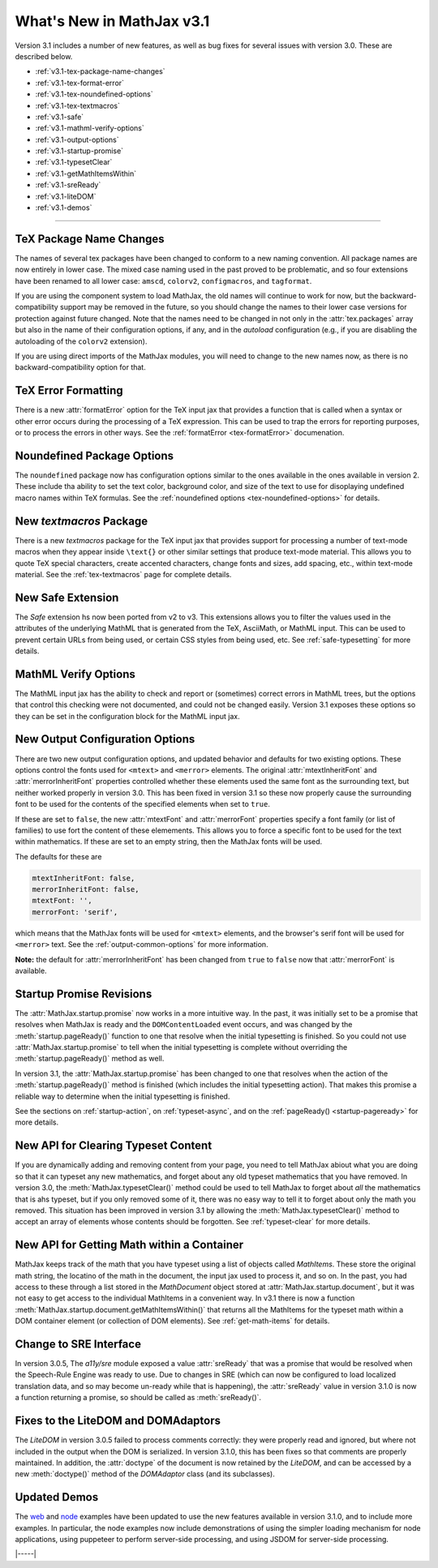 .. _whats-new-3.1:

##########################
What's New in MathJax v3.1
##########################

Version 3.1 includes a number of new features, as well as bug fixes
for several issues with version 3.0.  These are described below.

* :ref:`v3.1-tex-package-name-changes`
* :ref:`v3.1-tex-format-error`
* :ref:`v3.1-tex-noundefined-options`
* :ref:`v3.1-tex-textmacros`
* :ref:`v3.1-safe`
* :ref:`v3.1-mathml-verify-options`
* :ref:`v3.1-output-options`
* :ref:`v3.1-startup-promise`
* :ref:`v3.1-typesetClear`
* :ref:`v3.1-getMathItemsWithin`
* :ref:`v3.1-sreReady`
* :ref:`v3.1-liteDOM`
* :ref:`v3.1-demos`

------

.. _v3.1-tex-package-name-changes:

TeX Package Name Changes
========================

The names of several tex packages have been changed to conform to a
new naming convention.  All package names are now entirely in lower
case.  The mixed case naming used in the past proved to be
problematic, and so four extensions have been renamed to all lower
case:  ``amscd``, ``colorv2``, ``configmacros``, and ``tagformat``.

If you are using the component system to load MathJax, the old names
will continue to work for now, but the backward-compatibility support
may be removed in the future, so you should change the names to their
lower case versions for protection against future changed.  Note that
the names need to be changed in not only in the :attr:`tex.packages`
array but also in the name of their configuration options, if any, and
in the `autoload` configuration (e.g., if you are disabling the
autoloading of the ``colorv2`` extension).

If you are using direct imports of the MathJax modules, you will need
to change to the new names now, as there is no backward-compatibility
option for that.

.. _v3.1-tex-format-error:

TeX Error Formatting
====================

There is a new :attr:`formatError` option for the TeX input jax that
provides a function that is called when a syntax or other error occurs
during the processing of a TeX expression.  This can be used to trap
the errors for reporting purposes, or to process the errors in other
ways.  See the :ref:`formatError <tex-formatError>` documenation.


.. _v3.1-tex-noundefined-options:

Noundefined Package Options
===========================

The ``noundefined`` package now has configuration options similar to
the ones available in the ones available in version 2.  These include
tha ability to set the text color, background color, and size of the
text to use for disoplaying undefined macro names within TeX formulas.
See the :ref:`noundefined options <tex-noundefined-options>` for
details.


.. _v3.1-tex-textmacros:

New `textmacros` Package
========================

There is a new `textmacros` package for the TeX input jax that
provides support for processing a number of text-mode macros when they
appear inside ``\text{}`` or other similar settings that produce
text-mode material.  This allows you to quote TeX special characters,
create accented characters, change fonts and sizes, add spacing, etc.,
within text-mode material.  See the :ref:`tex-textmacros` page
for complete details.


.. _v3.1-safe:

New Safe Extension
==================

The `Safe` extension hs now been ported from v2 to v3.  This
extensions allows you to filter the values used in the attributes of
the underlying MathML that is generated from the TeX, AsciiMath, or
MathML input.  This can be used to prevent certain URLs from being
used, or certain CSS styles from being used, etc.  See
:ref:`safe-typesetting` for more details.


.. _v3.1-mathml-verify-options:

MathML Verify Options
=====================

The MathML input jax has the ability to check and report or
(sometimes) correct errors in MathML trees, but the options that
control this checking were not documented, and could not be changed
easily.  Version 3.1 exposes these options so they can be set in the
configuration block for the MathML input jax.


.. _v3.1-output-options:

New Output Configuration Options
================================

There are two new output configuration options, and updated behavior
and defaults for two existing options.  These options control the
fonts used for ``<mtext>`` and ``<merror>`` elements.  The original
:attr:`mtextInheritFont` and :attr:`merrorInheritFont` properties
controlled whether these elements used the same font as the
surrounding text, but neither worked properly in version 3.0.  This
has been fixed in version 3.1 so these now properly cause the
surrounding font to be used for the contents of the specified elements
when set to ``true``.

If these are set to ``false``, the new :attr:`mtextFont` and
:attr:`merrorFont` properties specify a font family (or list of families)
to use fort the content of these elemements.  This allows you to force
a specific font to be used for the text within mathematics.  If these
are set to an empty string, then the MathJax fonts will be used.

The defaults for these are

.. code-block:: javascript

   mtextInheritFont: false,
   merrorInheritFont: false,
   mtextFont: '',
   merrorFont: 'serif',

which means that the MathJax fonts will be used for ``<mtext>``
elements, and the browser's serif font will be used for ``<merror>``
text.  See the :ref:`output-common-options` for more information.

**Note:** the default for :attr:`merrorInheritFont` has been changed from
``true`` to ``false`` now that :attr:`merrorFont` is available.


.. _v3.1-startup-promise:

Startup Promise Revisions
=========================

The :attr:`MathJax.startup.promise` now works in a more intuitive way.
In the past, it was initially set to be a promise that resolves when
MathJax is ready and the ``DOMContentLoaded`` event occurs, and was
changed by the :meth:`startup.pageReady()` function to one that
resolve when the initial typesetting is finished.  So you could not
use :attr:`MathJax.startup.promise` to tell when the initial
typesetting is complete without overriding the
:meth:`startup.pageReady()` method as well.

In version 3.1, the :attr:`MathJax.startup.promise` has been changed
to one that resolves when the action of the :meth:`startup.pageReady()`
method is finished (which includes the initial typesetting action).
That makes this promise a reliable way to determine when the initial
typesetting is finished.

See the sections on :ref:`startup-action`, on :ref:`typeset-async`,
and on the :ref:`pageReady() <startup-pageready>` for more
details.


.. _v3.1-typesetClear:

New API for Clearing Typeset Content
====================================

If you are dynamically adding and removing content from your page, you
need to tell MathJax abiout what you are doing so that it can typeset
any new mathematics, and forget about any old typeset mathematics that
you have removed.  In version 3.0, the :meth:`MathJax.typesetClear()`
method could be used to tell MathJax to forget about *all* the
mathematics that is ahs typeset, but if you only removed some of it,
there was no easy way to tell it to forget about only the math you
removed.  This situation has been improved in version 3.1 by allowing
the :meth:`MathJax.typesetClear()` method to accept an array of
elements whose contents should be forgotten.  See :ref:`typeset-clear`
for more details.


.. _v3.1-getMathItemsWithin:

New API for Getting Math within a Container
===========================================

MathJax keeps track of the math that you have typeset using a list of
objects called `MathItems`.  These store the original math string, the
locatino of the math in the document, the input jax used to process
it, and so on.  In the past, you had access to these through a list
stored in the `MathDocument` object stored at :attr:`MathJax.startup.document`, 
but it was not easy to get access to the individual MathItems in a
convenient way.  In v3.1 there is now a function
:meth:`MathJax.startup.document.getMathItemsWithin()` that returns all
the MathItems for the typeset math within a DOM container element (or
collection of DOM elements).  See :ref:`get-math-items` for details.


.. _v3.1-sreReady:

Change to SRE Interface
=======================

In version 3.0.5, The `a11y/sre` module exposed a value
:attr:`sreReady` that was a promise that would be resolved when the
Speech-Rule Engine was ready to use.  Due to changes in SRE (which can
now be configured to load localized translation data, and so may
become un-ready while that is happening), the :attr:`sreReady` value
in version 3.1.0 is now a function returning a promise, so should be
called as :meth:`sreReady()`.


.. _v3.1-liteDOM:

Fixes to the LiteDOM and DOMAdaptors
====================================

The `LiteDOM` in version 3.0.5 failed to process comments correctly:
they were properly read and ignored, but where not included in the
output when the DOM is serialized.  In version 3.1.0, this has been
fixes so that comments are properly maintained.  In addition, the
:attr:`doctype` of the document is now retained by the `LiteDOM`, and
can be accessed by a new :meth:`doctype()` method of the `DOMAdaptor`
class (and its subclasses).


.. _v3.1-demos:

Updated Demos
=============

The `web <https://github.com/mathjax/MathJax-demos-web#MathJax-demos-web>`__
and `node <https://github.com/mathjax/MathJax-demos-node#MathJax-demos-node>`__
examples have been updated to use the new features available in
version 3.1.0, and to include more examples.  In particular, the node
examples now include demonstrations of using the simpler loading
mechanism for node applications, using puppeteer to perform
server-side processing, and using JSDOM for server-side processing.

|-----|
